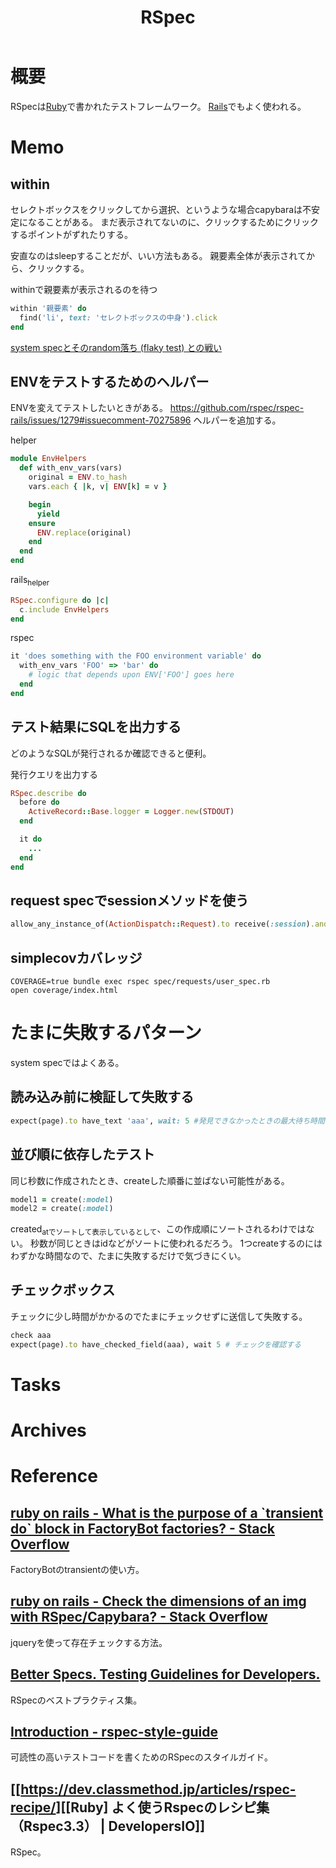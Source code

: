 :PROPERTIES:
:ID:       afccf86d-70b8-44c0-86a8-cdac25f7dfd3
:END:
#+title: RSpec
* 概要
RSpecは[[id:cfd092c4-1bb2-43d3-88b1-9f647809e546][Ruby]]で書かれたテストフレームワーク。
[[id:e04aa1a3-509c-45b2-ac64-53d69c961214][Rails]]でもよく使われる。
* Memo
** within
セレクトボックスをクリックしてから選択、というような場合capybaraは不安定になることがある。
まだ表示されてないのに、クリックするためにクリックするポイントがずれたりする。

安直なのはsleepすることだが、いい方法もある。
親要素全体が表示されてから、クリックする。

#+caption: withinで親要素が表示されるのを待つ
#+begin_src ruby
within '親要素' do
  find('li', text: 'セレクトボックスの中身').click
end
#+end_src

[[https://koheisg.dreamin.cc/system_spec/random-failures][system specとそのrandom落ち (flaky test) との戦い]]
** ENVをテストするためのヘルパー
ENVを変えてテストしたいときがある。
https://github.com/rspec/rspec-rails/issues/1279#issuecomment-70275896
ヘルパーを追加する。

#+caption: helper
#+begin_src ruby
module EnvHelpers
  def with_env_vars(vars)
    original = ENV.to_hash
    vars.each { |k, v| ENV[k] = v }

    begin
      yield
    ensure
      ENV.replace(original)
    end
  end
end
#+end_src

#+caption: rails_helper
#+begin_src ruby
RSpec.configure do |c|
  c.include EnvHelpers
end
#+end_src

#+caption: rspec
#+begin_src ruby
it 'does something with the FOO environment variable' do
  with_env_vars 'FOO' => 'bar' do
    # logic that depends upon ENV['FOO'] goes here
  end
end
#+end_src
** テスト結果にSQLを出力する
どのようなSQLが発行されるか確認できると便利。

#+caption: 発行クエリを出力する
#+begin_src ruby
RSpec.describe do
  before do
    ActiveRecord::Base.logger = Logger.new(STDOUT)
  end

  it do
    ...
  end
end
#+end_src
** request specでsessionメソッドを使う
#+begin_src ruby
allow_any_instance_of(ActionDispatch::Request).to receive(:session).and_return({})
#+end_src
** simplecovカバレッジ
#+begin_src shell
  COVERAGE=true bundle exec rspec spec/requests/user_spec.rb
  open coverage/index.html
#+end_src
* たまに失敗するパターン
system specではよくある。
** 読み込み前に検証して失敗する
#+begin_src ruby
  expect(page).to have_text 'aaa', wait: 5 #発見できなかったときの最大待ち時間を伸ばす
#+end_src
** 並び順に依存したテスト
同じ秒数に作成されたとき、createした順番に並ばない可能性がある。
#+begin_src ruby
  model1 = create(:model)
  model2 = create(:model)
#+end_src
created_atでソートして表示しているとして、この作成順にソートされるわけではない。
秒数が同じときはidなどがソートに使われるだろう。
1つcreateするのにはわずかな時間なので、たまに失敗するだけで気づきにくい。
** チェックボックス
チェックに少し時間がかかるのでたまにチェックせずに送信して失敗する。
#+begin_src ruby
  check aaa
  expect(page).to have_checked_field(aaa), wait 5 # チェックを確認する
#+end_src
* Tasks
* Archives
* Reference
** [[https://stackoverflow.com/questions/38573131/what-is-the-purpose-of-a-transient-do-block-in-factorybot-factories][ruby on rails - What is the purpose of a `transient do` block in FactoryBot factories? - Stack Overflow]]
FactoryBotのtransientの使い方。
** [[https://stackoverflow.com/questions/20196146/check-the-dimensions-of-an-img-with-rspec-capybara][ruby on rails - Check the dimensions of an img with RSpec/Capybara? - Stack Overflow]]
jqueryを使って存在チェックする方法。
** [[https://www.betterspecs.org/][Better Specs. Testing Guidelines for Developers.]]
RSpecのベストプラクティス集。
** [[https://qian-dao-zhen-yi.gitbook.io/rspec-style-guide/][Introduction - rspec-style-guide]]
可読性の高いテストコードを書くためのRSpecのスタイルガイド。
** [[https://dev.classmethod.jp/articles/rspec-recipe/][[Ruby] よく使うRspecのレシピ集（Rspec3.3） | DevelopersIO]]
RSpec。
